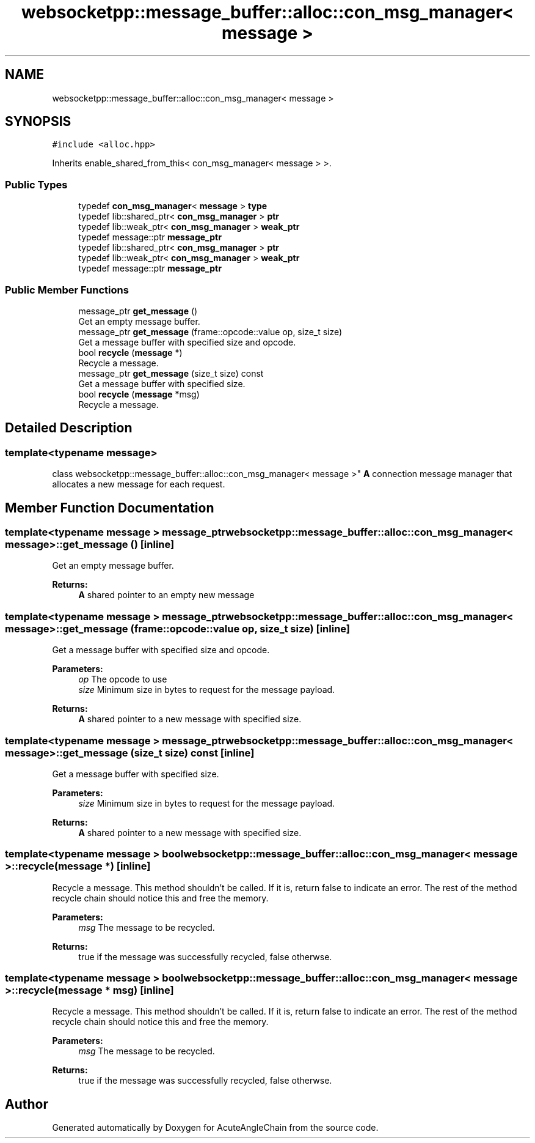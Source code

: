 .TH "websocketpp::message_buffer::alloc::con_msg_manager< message >" 3 "Sun Jun 3 2018" "AcuteAngleChain" \" -*- nroff -*-
.ad l
.nh
.SH NAME
websocketpp::message_buffer::alloc::con_msg_manager< message >
.SH SYNOPSIS
.br
.PP
.PP
\fC#include <alloc\&.hpp>\fP
.PP
Inherits enable_shared_from_this< con_msg_manager< message > >\&.
.SS "Public Types"

.in +1c
.ti -1c
.RI "typedef \fBcon_msg_manager\fP< \fBmessage\fP > \fBtype\fP"
.br
.ti -1c
.RI "typedef lib::shared_ptr< \fBcon_msg_manager\fP > \fBptr\fP"
.br
.ti -1c
.RI "typedef lib::weak_ptr< \fBcon_msg_manager\fP > \fBweak_ptr\fP"
.br
.ti -1c
.RI "typedef message::ptr \fBmessage_ptr\fP"
.br
.ti -1c
.RI "typedef lib::shared_ptr< \fBcon_msg_manager\fP > \fBptr\fP"
.br
.ti -1c
.RI "typedef lib::weak_ptr< \fBcon_msg_manager\fP > \fBweak_ptr\fP"
.br
.ti -1c
.RI "typedef message::ptr \fBmessage_ptr\fP"
.br
.in -1c
.SS "Public Member Functions"

.in +1c
.ti -1c
.RI "message_ptr \fBget_message\fP ()"
.br
.RI "Get an empty message buffer\&. "
.ti -1c
.RI "message_ptr \fBget_message\fP (frame::opcode::value op, size_t size)"
.br
.RI "Get a message buffer with specified size and opcode\&. "
.ti -1c
.RI "bool \fBrecycle\fP (\fBmessage\fP *)"
.br
.RI "Recycle a message\&. "
.ti -1c
.RI "message_ptr \fBget_message\fP (size_t size) const"
.br
.RI "Get a message buffer with specified size\&. "
.ti -1c
.RI "bool \fBrecycle\fP (\fBmessage\fP *msg)"
.br
.RI "Recycle a message\&. "
.in -1c
.SH "Detailed Description"
.PP 

.SS "template<typename message>
.br
class websocketpp::message_buffer::alloc::con_msg_manager< message >"
\fBA\fP connection message manager that allocates a new message for each request\&. 
.SH "Member Function Documentation"
.PP 
.SS "template<typename message > message_ptr \fBwebsocketpp::message_buffer::alloc::con_msg_manager\fP< \fBmessage\fP >::get_message ()\fC [inline]\fP"

.PP
Get an empty message buffer\&. 
.PP
\fBReturns:\fP
.RS 4
\fBA\fP shared pointer to an empty new message 
.RE
.PP

.SS "template<typename message > message_ptr \fBwebsocketpp::message_buffer::alloc::con_msg_manager\fP< \fBmessage\fP >::get_message (frame::opcode::value op, size_t size)\fC [inline]\fP"

.PP
Get a message buffer with specified size and opcode\&. 
.PP
\fBParameters:\fP
.RS 4
\fIop\fP The opcode to use 
.br
\fIsize\fP Minimum size in bytes to request for the message payload\&.
.RE
.PP
\fBReturns:\fP
.RS 4
\fBA\fP shared pointer to a new message with specified size\&. 
.RE
.PP

.SS "template<typename message > message_ptr \fBwebsocketpp::message_buffer::alloc::con_msg_manager\fP< \fBmessage\fP >::get_message (size_t size) const\fC [inline]\fP"

.PP
Get a message buffer with specified size\&. 
.PP
\fBParameters:\fP
.RS 4
\fIsize\fP Minimum size in bytes to request for the message payload\&.
.RE
.PP
\fBReturns:\fP
.RS 4
\fBA\fP shared pointer to a new message with specified size\&. 
.RE
.PP

.SS "template<typename message > bool \fBwebsocketpp::message_buffer::alloc::con_msg_manager\fP< \fBmessage\fP >::recycle (\fBmessage\fP *)\fC [inline]\fP"

.PP
Recycle a message\&. This method shouldn't be called\&. If it is, return false to indicate an error\&. The rest of the method recycle chain should notice this and free the memory\&.
.PP
\fBParameters:\fP
.RS 4
\fImsg\fP The message to be recycled\&.
.RE
.PP
\fBReturns:\fP
.RS 4
true if the message was successfully recycled, false otherwse\&. 
.RE
.PP

.SS "template<typename message > bool \fBwebsocketpp::message_buffer::alloc::con_msg_manager\fP< \fBmessage\fP >::recycle (\fBmessage\fP * msg)\fC [inline]\fP"

.PP
Recycle a message\&. This method shouldn't be called\&. If it is, return false to indicate an error\&. The rest of the method recycle chain should notice this and free the memory\&.
.PP
\fBParameters:\fP
.RS 4
\fImsg\fP The message to be recycled\&.
.RE
.PP
\fBReturns:\fP
.RS 4
true if the message was successfully recycled, false otherwse\&. 
.RE
.PP


.SH "Author"
.PP 
Generated automatically by Doxygen for AcuteAngleChain from the source code\&.
